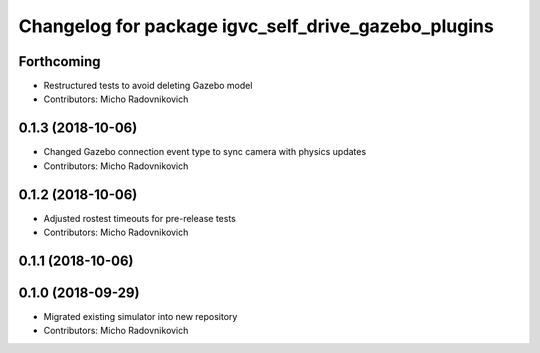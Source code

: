 ^^^^^^^^^^^^^^^^^^^^^^^^^^^^^^^^^^^^^^^^^^^^^^^^^^^^
Changelog for package igvc_self_drive_gazebo_plugins
^^^^^^^^^^^^^^^^^^^^^^^^^^^^^^^^^^^^^^^^^^^^^^^^^^^^

Forthcoming
-----------
* Restructured tests to avoid deleting Gazebo model
* Contributors: Micho Radovnikovich

0.1.3 (2018-10-06)
------------------
* Changed Gazebo connection event type to sync camera with physics updates
* Contributors: Micho Radovnikovich

0.1.2 (2018-10-06)
------------------
* Adjusted rostest timeouts for pre-release tests
* Contributors: Micho Radovnikovich

0.1.1 (2018-10-06)
------------------

0.1.0 (2018-09-29)
------------------
* Migrated existing simulator into new repository
* Contributors: Micho Radovnikovich
